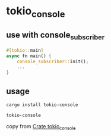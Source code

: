 * tokio_console

** use with console_subscriber
#+begin_src rust
#[tokio::main]
async fn main() {
    console_subscriber::init();
    ...
}

#+end_src

** usage
#+begin_src shell
cargo install tokio-console

tokio-console
#+end_src

copy from [[https://docs.rs/tokio-console/latest/tokio_console/index.html][Crate tokio_console]]